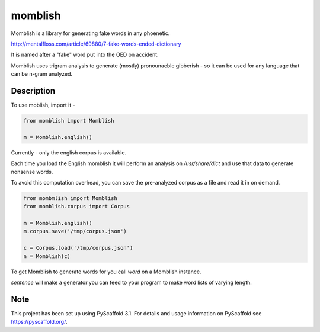 ========
momblish
========

Momblish is a library for generating fake words in any phoenetic.

http://mentalfloss.com/article/69880/7-fake-words-ended-dictionary

It is named after a "fake" word put into the OED on accident.


Momblish uses trigram analysis to generate (mostly) pronounacble gibberish - so
it can be used for any language that can be n-gram analyzed.

Description
===========

To use moblish, import it -

.. code:: python

    from momblish import Momblish

    m = Momblish.english()


Currently - only the english corpus is available.


Each time you load the English momblish it will perform an analysis on
`/usr/share/dict` and use that data to generate nonsense words.

To avoid this computation overhead, you can save the pre-analyzed corpus
as a file and read it in on demand.

.. code:: python

    from mombmlish import Momblish
    from momblish.corpus import Corpus

    m = Momblish.english()
    m.corpus.save('/tmp/corpus.json')

    c = Corpus.load('/tmp/corpus.json')
    n = Momblish(c)

To get Momblish to generate words for you call `word` on a Momblish instance.

`sentence` will make a generator you can feed to your program to make word lists
of varying length.

.. code:: python
    m.word()                     #= > 'PONESSAL'
    m.word(10)                   #= > 'MIDONIHYLA'
    w = m.sentence()             #= > <generator object Momblish.sentence at 0x10513dc78>
    next(w)                      #= > 'TICK'
    next(w)                      #= > 'DRIXY'
    next(w)                      #= > 'UNREA'
    m.sentence(3, word_length=5) #= > ['LEDGE', 'DEAKA', 'HONGI']

Note
====

This project has been set up using PyScaffold 3.1. For details and usage
information on PyScaffold see https://pyscaffold.org/.
